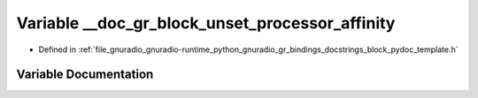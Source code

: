 .. _exhale_variable_block__pydoc__template_8h_1ac516520fc49a36e7e6414a3653aa81f5:

Variable __doc_gr_block_unset_processor_affinity
================================================

- Defined in :ref:`file_gnuradio_gnuradio-runtime_python_gnuradio_gr_bindings_docstrings_block_pydoc_template.h`


Variable Documentation
----------------------


.. doxygenvariable:: __doc_gr_block_unset_processor_affinity
   :project: gnuradio